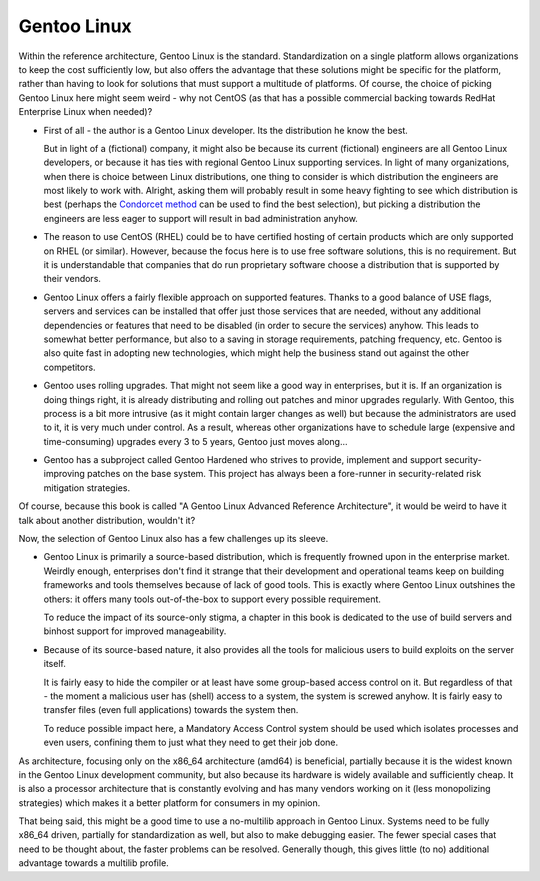 ************
Gentoo Linux
************

Within the reference architecture, Gentoo Linux is the standard. Standardization
on a single platform allows organizations to keep the cost sufficiently low, but
also offers the advantage that these solutions might be specific for the
platform, rather than having to look for solutions that must support a multitude
of platforms. Of course, the choice of picking Gentoo Linux here might seem
weird - why not CentOS (as that has a possible commercial backing towards RedHat
Enterprise Linux when needed)?

* First of all - the author is a Gentoo Linux developer. Its the distribution he
  know the best.

  But in light of a (fictional) company, it might also be because its current
  (fictional) engineers are all Gentoo Linux developers, or because it has ties
  with regional Gentoo Linux supporting services. In light of many organizations,
  when there is choice between Linux distributions, one thing to consider is which
  distribution the engineers are most likely to work with. Alright, asking them
  will probably result in some heavy fighting to see which distribution is best
  (perhaps the `Condorcet method
  <https://en.wikipedia.org/wiki/Condorcet_method>`_ can be used to find the best selection), but
  picking a distribution the engineers are less eager to support will result in
  bad administration anyhow.

* The reason to use CentOS (RHEL) could be to have certified hosting of certain
  products which are only supported on RHEL (or similar). However, because the
  focus here is to use free software solutions, this is no requirement. But it is
  understandable that companies that do run proprietary software choose a
  distribution that is supported by their vendors.

* Gentoo Linux offers a fairly flexible approach on supported features. Thanks to
  a good balance of USE flags, servers and services can be installed that offer
  just those services that are needed, without any additional dependencies or
  features that need to be disabled (in order to secure the services) anyhow. This
  leads to somewhat better performance, but also to a saving in storage
  requirements, patching frequency, etc. Gentoo is also quite fast in adopting new
  technologies, which might help the business stand out against the other
  competitors.

* Gentoo uses rolling upgrades. That might not seem like a good way in
  enterprises, but it is. If an organization is doing things right, it is already
  distributing and rolling out patches and minor upgrades regularly. With Gentoo,
  this process is a bit more intrusive (as it might contain larger changes as
  well) but because the administrators are used to it, it is very much under
  control. As a result, whereas other organizations have to schedule large
  (expensive and time-consuming) upgrades every 3 to 5 years, Gentoo just moves
  along...

* Gentoo has a subproject called Gentoo Hardened who strives to provide, implement
  and support security-improving patches on the base system. This project has
  always been a fore-runner in security-related risk mitigation strategies.

Of course, because this book is called "A Gentoo Linux Advanced Reference
Architecture", it would be weird to have it talk about another distribution,
wouldn't it?

Now, the selection of Gentoo Linux also has a few challenges up its sleeve.

* Gentoo Linux is primarily a source-based distribution, which is frequently
  frowned upon in the enterprise market. Weirdly enough, enterprises don't find it
  strange that their development and operational teams keep on building frameworks
  and tools themselves because of lack of good tools. This is exactly where Gentoo
  Linux outshines the others: it offers many tools out-of-the-box to support every
  possible requirement.

  To reduce the impact of its source-only stigma, a chapter in this book is
  dedicated to the use of build servers and binhost support for improved
  manageability.

* Because of its source-based nature, it also provides all the tools for
  malicious users to build exploits on the server itself.

  It is fairly easy to hide the compiler or at least have some group-based
  access control on it. But regardless of that - the moment a malicious user has
  (shell) access to a system, the system is screwed anyhow. It is fairly easy to
  transfer files (even full applications) towards the system then.

  To reduce possible impact here, a Mandatory Access Control system should be
  used which isolates processes and even users, confining them to just what they
  need to get their job done.

As architecture, focusing only on the x86_64 architecture (amd64) is beneficial,
partially because it is the widest known in the Gentoo Linux development
community, but also because its hardware is widely available and sufficiently
cheap. It is also a processor architecture that is constantly evolving and has
many vendors working on it (less monopolizing strategies) which makes it a
better platform for consumers in my opinion.

That being said, this might be a good time to use a no-multilib approach in
Gentoo Linux. Systems need to be fully x86_64 driven, partially for
standardization as well, but also to make debugging easier. The fewer special
cases that need to be thought about, the faster problems can be resolved.
Generally though, this gives little (to no) additional advantage towards a
multilib profile.
